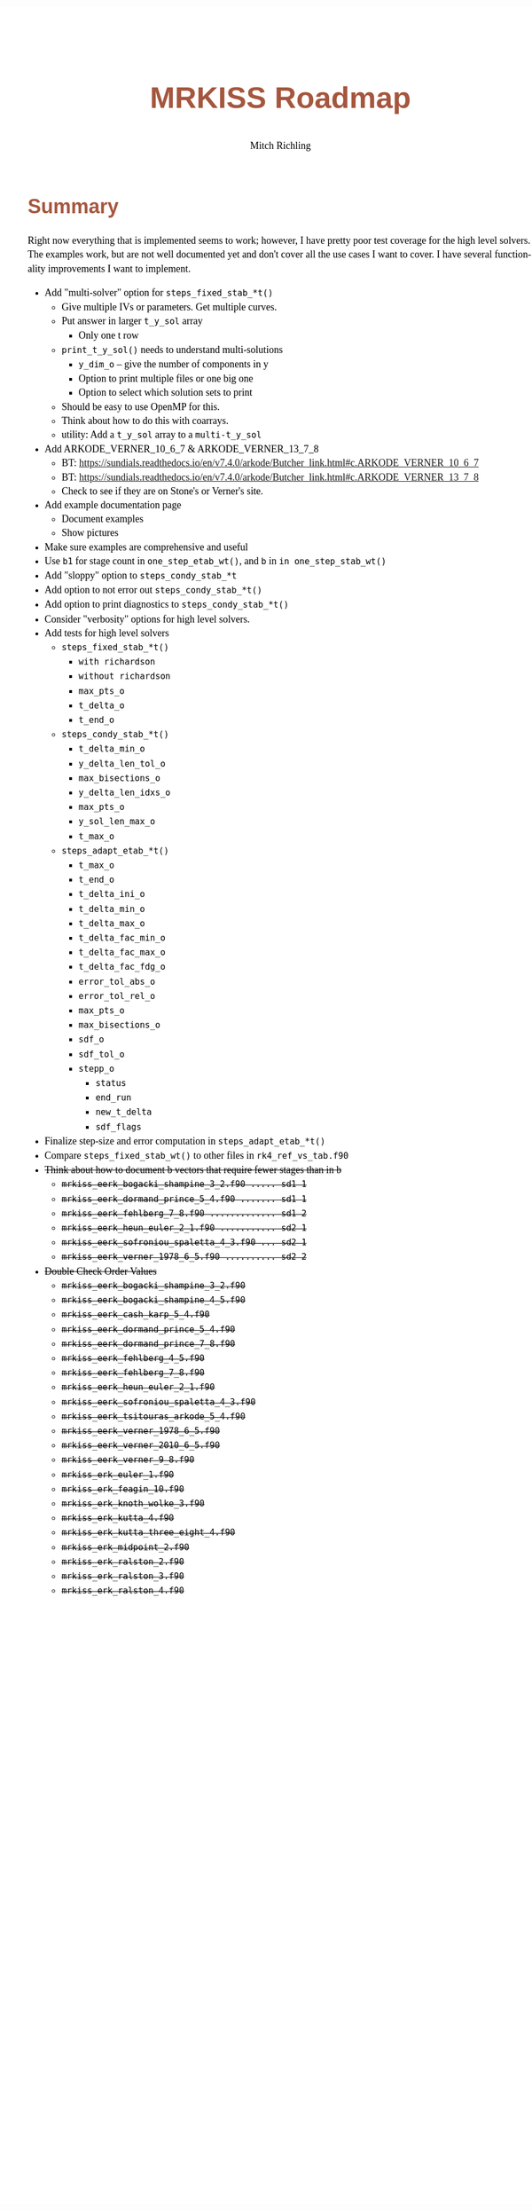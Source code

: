 # -*- Mode:Org; Coding:utf-8; fill-column:158 -*-
# ######################################################################################################################################################.H.S.##
# FILE:        roadmap.org
#+TITLE:       MRKISS Roadmap
#+AUTHOR:      Mitch Richling
#+EMAIL:       http://www.mitchr.me/
#+DESCRIPTION: Roadmap & TODO list for MRKISS
#+KEYWORDS:    MRKISS
#+LANGUAGE:    en
#+OPTIONS:     num:t toc:nil \n:nil @:t ::t |:t ^:nil -:t f:t *:t <:t skip:nil d:nil todo:t pri:nil H:5 p:t author:t html-scripts:nil
# FIXME: When uncommented the following line will render latex equations as images embedded into exported HTML, when commented MathJax will be used
# #+OPTIONS:     tex:dvipng
# FIXME: Select ONE of the three TODO lines below
# #+SEQ_TODO:    ACTION:NEW(t!) ACTION:ASSIGNED(a!@) ACTION:WORK(w!) ACTION:HOLD(h@) | ACTION:FUTURE(f) ACTION:DONE(d!) ACTION:CANCELED(c!)
# #+SEQ_TODO:    TODO:NEW(T!)                        TODO:WORK(W!)   TODO:HOLD(H@)   |                  TODO:DONE(D!)   TODO:CANCELED(C!)
#+SEQ_TODO:    TODO:NEW(t)                         TODO:WORK(w)    TODO:HOLD(h)    | TODO:FUTURE(f)   TODO:DONE(d)    TODO:CANCELED(c)
#+PROPERTY: header-args :eval never-export
#+HTML_HEAD: <style>body { width: 95%; margin: 2% auto; font-size: 18px; line-height: 1.4em; font-family: Georgia, serif; color: black; background-color: white; }</style>
# Change max-width to get wider output -- also note #content style below
#+HTML_HEAD: <style>body { min-width: 500px; max-width: 1024px; }</style>
#+HTML_HEAD: <style>h1,h2,h3,h4,h5,h6 { color: #A5573E; line-height: 1em; font-family: Helvetica, sans-serif; }</style>
#+HTML_HEAD: <style>h1,h2,h3 { line-height: 1.4em; }</style>
#+HTML_HEAD: <style>h1.title { font-size: 3em; }</style>
#+HTML_HEAD: <style>.subtitle { font-size: 0.6em; }</style>
#+HTML_HEAD: <style>h4,h5,h6 { font-size: 1em; }</style>
#+HTML_HEAD: <style>.org-src-container { border: 1px solid #ccc; box-shadow: 3px 3px 3px #eee; font-family: Lucida Console, monospace; font-size: 80%; margin: 0px; padding: 0px 0px; position: relative; }</style>
#+HTML_HEAD: <style>.org-src-container>pre { line-height: 1.2em; padding-top: 1.5em; margin: 0.5em; background-color: #404040; color: white; overflow: auto; }</style>
#+HTML_HEAD: <style>.org-src-container>pre:before { display: block; position: absolute; background-color: #b3b3b3; top: 0; right: 0; padding: 0 0.2em 0 0.4em; border-bottom-left-radius: 8px; border: 0; color: white; font-size: 100%; font-family: Helvetica, sans-serif;}</style>
#+HTML_HEAD: <style>pre.example { white-space: pre-wrap; white-space: -moz-pre-wrap; white-space: -o-pre-wrap; font-family: Lucida Console, monospace; font-size: 80%; background: #404040; color: white; display: block; padding: 0em; border: 2px solid black; }</style>
#+HTML_HEAD: <style>blockquote { margin-bottom: 0.5em; padding: 0.5em; background-color: #FFF8DC; border-left: 2px solid #A5573E; border-left-color: rgb(255, 228, 102); display: block; margin-block-start: 1em; margin-block-end: 1em; margin-inline-start: 5em; margin-inline-end: 5em; } </style>
# Change the following to get wider output -- also note body style above
#+HTML_HEAD: <style>#content { max-width: 60em; }</style>
#+HTML_LINK_HOME: https://www.mitchr.me/
#+HTML_LINK_UP: https://github.com/richmit/MRKISS/
# ######################################################################################################################################################.H.E.##

* Summary

Right now everything that is implemented seems to work; however, I have pretty poor test coverage for the high level solvers.  The examples work, but are not
well documented yet and don't cover all the use cases I want to cover.  I have several functionality improvements I want to implement.

 - Add "multi-solver" option for ~steps_fixed_stab_*t()~
   - Give multiple IVs or parameters.  Get multiple curves.
   - Put answer in larger ~t_y_sol~ array
     - Only one t row
   - ~print_t_y_sol()~ needs to understand multi-solutions
     - ~y_dim_o~ -- give the number of components in y
     - Option to print multiple files or one big one
     - Option to select which solution sets to print
   - Should be easy to use OpenMP for this.
   - Think about how to do this with coarrays.
   - utility: Add a ~t_y_sol~ array to a ~multi-t_y_sol~
 - Add ARKODE_VERNER_10_6_7 & ARKODE_VERNER_13_7_8
   - BT: https://sundials.readthedocs.io/en/v7.4.0/arkode/Butcher_link.html#c.ARKODE_VERNER_10_6_7
   - BT: https://sundials.readthedocs.io/en/v7.4.0/arkode/Butcher_link.html#c.ARKODE_VERNER_13_7_8
   - Check to see if they are on Stone's or Verner's site.
 - Add example documentation page
   - Document examples
   - Show pictures
 - Make sure examples are comprehensive and useful
 - Use ~b1~ for stage count in ~one_step_etab_wt()~, and ~b~ in ~in one_step_stab_wt()~
 - Add "sloppy" option to ~steps_condy_stab_*t~
 - Add option to not error out ~steps_condy_stab_*t()~
 - Add option to print diagnostics to ~steps_condy_stab_*t()~
 - Consider "verbosity" options for high level solvers.
 - Add tests for high level solvers
   - ~steps_fixed_stab_*t()~
     - ~with richardson~
     - ~without richardson~
     - ~max_pts_o~
     - ~t_delta_o~
     - ~t_end_o~
   - ~steps_condy_stab_*t()~
     - ~t_delta_min_o~
     - ~y_delta_len_tol_o~
     - ~max_bisections_o~
     - ~y_delta_len_idxs_o~
     - ~max_pts_o~
     - ~y_sol_len_max_o~
     - ~t_max_o~
   - ~steps_adapt_etab_*t()~
     - ~t_max_o~
     - ~t_end_o~
     - ~t_delta_ini_o~
     - ~t_delta_min_o~
     - ~t_delta_max_o~
     - ~t_delta_fac_min_o~
     - ~t_delta_fac_max_o~
     - ~t_delta_fac_fdg_o~
     - ~error_tol_abs_o~
     - ~error_tol_rel_o~
     - ~max_pts_o~
     - ~max_bisections_o~
     - ~sdf_o~
     - ~sdf_tol_o~
     - ~stepp_o~
       - ~status~
       - ~end_run~
       - ~new_t_delta~
       - ~sdf_flags~
 - Finalize step-size and error computation in ~steps_adapt_etab_*t()~
 - Compare ~steps_fixed_stab_wt()~ to other files in ~rk4_ref_vs_tab.f90~
 - +Think about how to document b vectors that require fewer stages than in b+
   - +~mrkiss_eerk_bogacki_shampine_3_2.f90 ..... sd1 1~+
   - +~mrkiss_eerk_dormand_prince_5_4.f90 ....... sd1 1~+
   - +~mrkiss_eerk_fehlberg_7_8.f90 ............. sd1 2~+
   - +~mrkiss_eerk_heun_euler_2_1.f90 ........... sd2 1~+
   - +~mrkiss_eerk_sofroniou_spaletta_4_3.f90 ... sd2 1~+
   - +~mrkiss_eerk_verner_1978_6_5.f90 .......... sd2 2~+
 - +Double Check Order Values+
   - +~mrkiss_eerk_bogacki_shampine_3_2.f90~+
   - +~mrkiss_eerk_bogacki_shampine_4_5.f90~+
   - +~mrkiss_eerk_cash_karp_5_4.f90~+
   - +~mrkiss_eerk_dormand_prince_5_4.f90~+
   - +~mrkiss_eerk_dormand_prince_7_8.f90~+
   - +~mrkiss_eerk_fehlberg_4_5.f90~+
   - +~mrkiss_eerk_fehlberg_7_8.f90~+
   - +~mrkiss_eerk_heun_euler_2_1.f90~+
   - +~mrkiss_eerk_sofroniou_spaletta_4_3.f90~+
   - +~mrkiss_eerk_tsitouras_arkode_5_4.f90~+
   - +~mrkiss_eerk_verner_1978_6_5.f90~+
   - +~mrkiss_eerk_verner_2010_6_5.f90~+
   - +~mrkiss_eerk_verner_9_8.f90~+
   - +~mrkiss_erk_euler_1.f90~+
   - +~mrkiss_erk_feagin_10.f90~+
   - +~mrkiss_erk_knoth_wolke_3.f90~+
   - +~mrkiss_erk_kutta_4.f90~+
   - +~mrkiss_erk_kutta_three_eight_4.f90~+
   - +~mrkiss_erk_midpoint_2.f90~+
   - +~mrkiss_erk_ralston_2.f90~+
   - +~mrkiss_erk_ralston_3.f90~+
   - +~mrkiss_erk_ralston_4.f90~+
